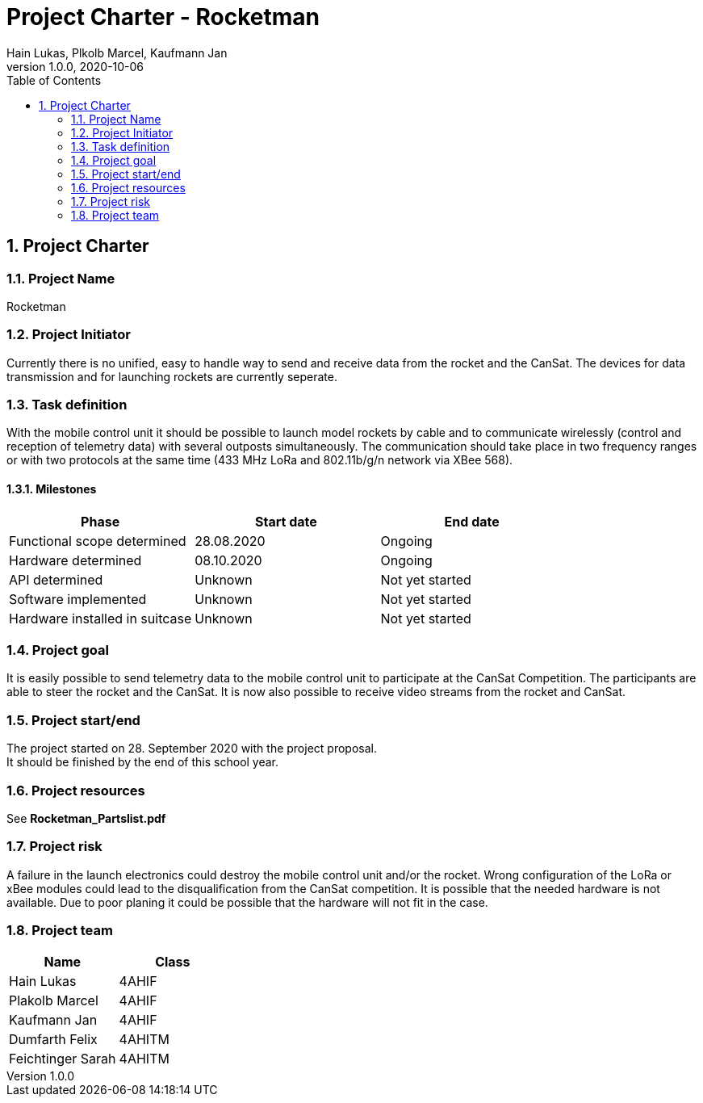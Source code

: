 = Project Charter - Rocketman
Hain Lukas, Plkolb Marcel, Kaufmann Jan
1.0.0, 2020-10-06
ifndef::imagesdir[:imagesdir: images]
//:toc-placement!:  // prevents the generation of the doc at this position, so it can be printed afterwards
:sourcedir: ../src/main/java
:icons: font
:sectnums:    // Nummerierung der Überschriften / section numbering
:toc: left

//Need this blank line after ifdef, don't know why...
ifdef::backend-html5[]

// print the toc here (not at the default position)
//toc::[]

== Project Charter

=== Project Name
Rocketman

=== Project Initiator
Currently there is no unified, easy to handle way to send and receive data from the rocket and the CanSat. The devices for data transmission and for launching rockets are currently seperate.

=== Task definition
With the mobile control unit it should be possible to launch model rockets by cable and to communicate wirelessly (control and reception of telemetry data) with several outposts simultaneously. The communication should take place in two frequency ranges or with two protocols at the same time (433 MHz LoRa and 802.11b/g/n network via XBee 568).

==== Milestones
|===
|Phase |Start date |End date

|Functional scope determined
|28.08.2020
|Ongoing

|Hardware determined
|08.10.2020
|Ongoing

|API determined
|Unknown
|Not yet started

|Software implemented
|Unknown
|Not yet started

|Hardware installed in suitcase
|Unknown
|Not yet started
|===

=== Project goal
It is easily possible to send telemetry data to the mobile control unit to participate at the CanSat Competition. The participants are able to steer the rocket and the CanSat. It is now also possible to receive video streams from the rocket and CanSat.

=== Project start/end
The project started on 28. September 2020 with the project proposal. +
It should be finished by the end of this school year.

=== Project resources
See *Rocketman_Partslist.pdf*

=== Project risk
A failure in the launch electronics could destroy the mobile control unit and/or the rocket. Wrong configuration of the LoRa or xBee modules could lead to the disqualification from the CanSat competition. It is possible that the needed hardware is not available. Due to poor planing it could be possible that the hardware will not fit in the case.

=== Project team
|===
|Name |Class

|Hain Lukas
|4AHIF

|Plakolb Marcel
|4AHIF

|Kaufmann Jan
|4AHIF

|Dumfarth Felix
|4AHITM

|Feichtinger Sarah
|4AHITM
|===


